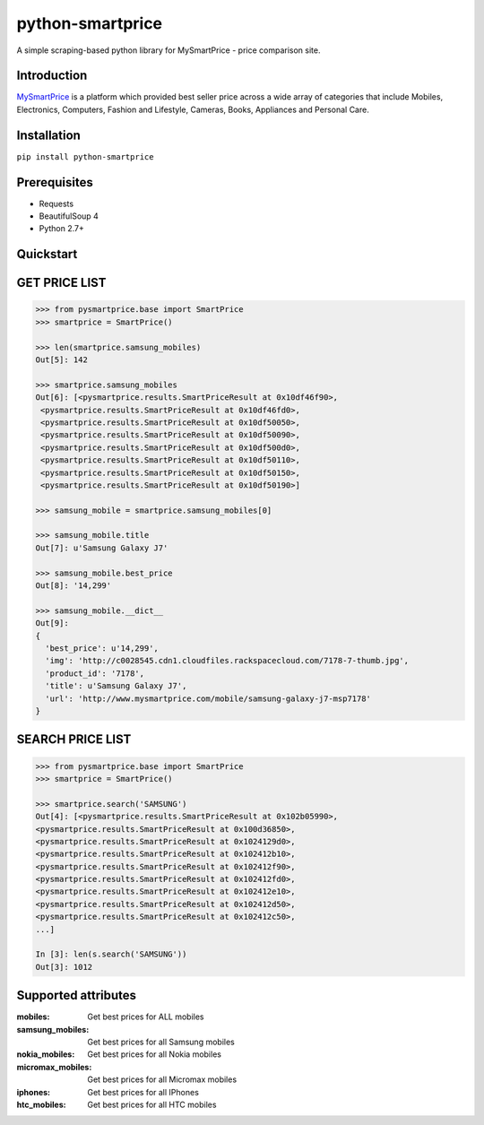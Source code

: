 =================
python-smartprice
=================

A simple scraping-based python library for MySmartPrice - price comparison site.

Introduction
------------

MySmartPrice_ is a platform which provided best seller price across a wide array of categories that include Mobiles, Electronics, Computers, Fashion and Lifestyle, Cameras, Books, Appliances and Personal Care.

Installation
------------

``pip install python-smartprice``


Prerequisites
-------------
- Requests
- BeautifulSoup 4
- Python 2.7+

Quickstart
----------

GET PRICE LIST
--------------

.. code-block:: python

  >>> from pysmartprice.base import SmartPrice
  >>> smartprice = SmartPrice()
  
  >>> len(smartprice.samsung_mobiles)
  Out[5]: 142
  
  >>> smartprice.samsung_mobiles
  Out[6]: [<pysmartprice.results.SmartPriceResult at 0x10df46f90>,
   <pysmartprice.results.SmartPriceResult at 0x10df46fd0>,
   <pysmartprice.results.SmartPriceResult at 0x10df50050>,
   <pysmartprice.results.SmartPriceResult at 0x10df50090>,
   <pysmartprice.results.SmartPriceResult at 0x10df500d0>,
   <pysmartprice.results.SmartPriceResult at 0x10df50110>,
   <pysmartprice.results.SmartPriceResult at 0x10df50150>,
   <pysmartprice.results.SmartPriceResult at 0x10df50190>]
  
  >>> samsung_mobile = smartprice.samsung_mobiles[0]
  
  >>> samsung_mobile.title
  Out[7]: u'Samsung Galaxy J7'
  
  >>> samsung_mobile.best_price
  Out[8]: '14,299'
  
  >>> samsung_mobile.__dict__
  Out[9]: 
  {
    'best_price': u'14,299',
    'img': 'http://c0028545.cdn1.cloudfiles.rackspacecloud.com/7178-7-thumb.jpg',
    'product_id': '7178',
    'title': u'Samsung Galaxy J7',
    'url': 'http://www.mysmartprice.com/mobile/samsung-galaxy-j7-msp7178'
  }


SEARCH PRICE LIST
-----------------

.. code-block:: python
  
  >>> from pysmartprice.base import SmartPrice
  >>> smartprice = SmartPrice()
  
  >>> smartprice.search('SAMSUNG')
  Out[4]: [<pysmartprice.results.SmartPriceResult at 0x102b05990>,
  <pysmartprice.results.SmartPriceResult at 0x100d36850>,
  <pysmartprice.results.SmartPriceResult at 0x1024129d0>,
  <pysmartprice.results.SmartPriceResult at 0x102412b10>,
  <pysmartprice.results.SmartPriceResult at 0x102412f90>,
  <pysmartprice.results.SmartPriceResult at 0x102412fd0>,
  <pysmartprice.results.SmartPriceResult at 0x102412e10>,
  <pysmartprice.results.SmartPriceResult at 0x102412d50>,
  <pysmartprice.results.SmartPriceResult at 0x102412c50>,
  ...]
  
  In [3]: len(s.search('SAMSUNG'))
  Out[3]: 1012
  



Supported attributes
--------------------

:mobiles: Get best prices for ALL mobiles
:samsung_mobiles: Get best prices for all Samsung mobiles
:nokia_mobiles: Get best prices for all Nokia mobiles
:micromax_mobiles: Get best prices for all Micromax mobiles
:iphones: Get best prices for all IPhones
:htc_mobiles: Get best prices for all HTC mobiles


.. _MySmartPrice: http://www.mysmartprice.com/
